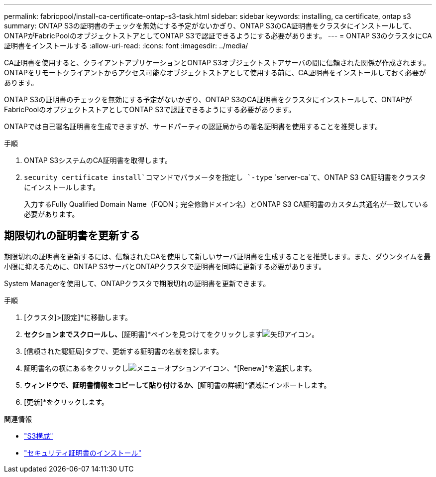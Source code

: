 ---
permalink: fabricpool/install-ca-certificate-ontap-s3-task.html 
sidebar: sidebar 
keywords: installing, ca certificate, ontap s3 
summary: ONTAP S3の証明書のチェックを無効にする予定がないかぎり、ONTAP S3のCA証明書をクラスタにインストールして、ONTAPがFabricPoolのオブジェクトストアとしてONTAP S3で認証できるようにする必要があります。 
---
= ONTAP S3のクラスタにCA証明書をインストールする
:allow-uri-read: 
:icons: font
:imagesdir: ../media/


[role="lead"]
CA証明書を使用すると、クライアントアプリケーションとONTAP S3オブジェクトストアサーバの間に信頼された関係が作成されます。ONTAPをリモートクライアントからアクセス可能なオブジェクトストアとして使用する前に、CA証明書をインストールしておく必要があります。

ONTAP S3の証明書のチェックを無効にする予定がないかぎり、ONTAP S3のCA証明書をクラスタにインストールして、ONTAPがFabricPoolのオブジェクトストアとしてONTAP S3で認証できるようにする必要があります。

ONTAPでは自己署名証明書を生成できますが、サードパーティの認証局からの署名証明書を使用することを推奨します。

.手順
. ONTAP S3システムのCA証明書を取得します。
.  `security certificate install`コマンドでパラメータを指定し `-type` `server-ca`て、ONTAP S3 CA証明書をクラスタにインストールします。
+
入力するFully Qualified Domain Name（FQDN；完全修飾ドメイン名）とONTAP S3 CA証明書のカスタム共通名が一致している必要があります。





== 期限切れの証明書を更新する

期限切れの証明書を更新するには、信頼されたCAを使用して新しいサーバ証明書を生成することを推奨します。また、ダウンタイムを最小限に抑えるために、ONTAP S3サーバとONTAPクラスタで証明書を同時に更新する必要があります。

System Managerを使用して、ONTAPクラスタで期限切れの証明書を更新できます。

.手順
. [クラスタ]>[設定]*に移動します。
. [セキュリティ]*セクションまでスクロールし、*[証明書]*ペインを見つけてをクリックしますimage:icon_arrow.gif["矢印アイコン"]。
. [信頼された認証局]タブで、更新する証明書の名前を探します。
. 証明書名の横にあるをクリックしimage:icon_kabob.gif["メニューオプションアイコン"]、*[Renew]*を選択します。
. [信頼された認証局の更新]*ウィンドウで、証明書情報をコピーして貼り付けるか、*[証明書の詳細]*領域にインポートします。
. [更新]*をクリックします。


.関連情報
* link:../s3-config/index.html["S3構成"]
* link:https://docs.netapp.com/us-en/ontap-cli/security-certificate-install.html["セキュリティ証明書のインストール"^]

